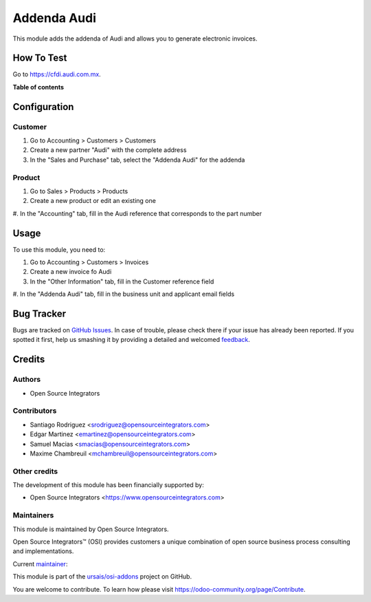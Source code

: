 ============
Addenda Audi
============

.. !!!!!!!!!!!!!!!!!!!!!!!!!!!!!!!!!!!!!!!!!!!!!!!!!!!!
   !! This file is generated by oca-gen-addon-readme !!
   !! changes will be overwritten.                   !!
   !!!!!!!!!!!!!!!!!!!!!!!!!!!!!!!!!!!!!!!!!!!!!!!!!!!!

.. |badge1| image:: https://img.shields.io/badge/maturity-Beta-yellow.png
    :target: https://odoo-community.org/page/development-status
    :alt: Beta
.. |badge2| image:: https://img.shields.io/badge/licence-LGPL--3-blue.png
    :target: http://www.gnu.org/licenses/lgpl-3.0-standalone.html
    :alt: License: LGPL-3
.. |badge3| image:: https://img.shields.io/badge/github-ursais%2Fosi--addons-lightgray.png?logo=github
    :target: https://github.com/ursais/osi-addons/tree/17.0/l10n_mx_edi_addenda_audi
    :alt: ursais/osi-addons

|badge1| |badge2| |badge3|

This module adds the addenda of Audi and allows you to generate electronic invoices.

How To Test
===========

Go to `https://cfdi.audi.com.mx <https://cfdi.audi.com.mx/Login.aspx>`_.

**Table of contents**

.. contents::
   :local:

Configuration
=============

Customer
~~~~~~~~

#. Go to Accounting > Customers > Customers
#. Create a new partner "Audi" with the complete address
#. In the "Sales and Purchase" tab, select the "Addenda Audi" for the addenda

Product
~~~~~~~

#. Go to Sales > Products > Products
#. Create a new product or edit an existing one
#. In the "Accounting" tab, fill in the Audi reference that corresponds to
the part number

Usage
=====

To use this module, you need to:

#. Go to Accounting > Customers > Invoices
#. Create a new invoice fo Audi
#. In the "Other Information" tab, fill in the Customer reference field
#. In the "Addenda Audi" tab, fill in the business unit and applicant email
fields

Bug Tracker
===========

Bugs are tracked on `GitHub Issues <https://github.com/ursais/osi-addons/issues>`_.
In case of trouble, please check there if your issue has already been reported.
If you spotted it first, help us smashing it by providing a detailed and welcomed
`feedback <https://github.com/ursais/osi-addons/issues/new?body=module:%20l10n_mx_edi_addenda_audi%0Aversion:%2017.0%0A%0A**Steps%20to%20reproduce**%0A-%20...%0A%0A**Current%20behavior**%0A%0A**Expected%20behavior**>`_.

Credits
=======

Authors
~~~~~~~

* Open Source Integrators

Contributors
~~~~~~~~~~~~

* Santiago Rodriguez <srodriguez@opensourceintegrators.com>
* Edgar Martinez <emartinez@opensourceintegrators.com>
* Samuel Macias <smacias@opensourceintegrators.com>
* Maxime Chambreuil <mchambreuil@opensourceintegrators.com>

Other credits
~~~~~~~~~~~~~

The development of this module has been financially supported by:

* Open Source Integrators <https://www.opensourceintegrators.com>

Maintainers
~~~~~~~~~~~

This module is maintained by Open Source Integrators.

.. image:: https://github.com/ursais.png
   :alt: Open Source Integrators
   :target: https://opensourceintegrators.com

Open Source Integrators™ (OSI) provides customers a unique combination of open source
business process consulting and implementations.

.. |maintainer-smaciasosi| image:: https://github.com/smaciasosi.png?size=40px
    :target: https://github.com/smaciasOSI
    :alt: smaciasOSI

Current `maintainer <https://odoo-community.org/page/maintainer-role>`__:

|maintainer-smaciasosi|

This module is part of the `ursais/osi-addons <https://github.com/ursais/osi-addons/tree/17.0/l10n_mx_edi_addenda_audi>`_ project on GitHub.

You are welcome to contribute. To learn how please visit https://odoo-community.org/page/Contribute.
